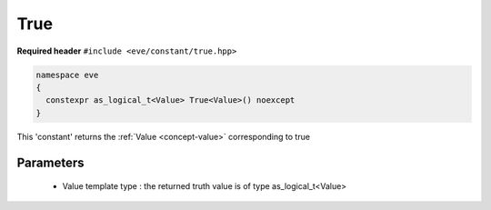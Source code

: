 .. _constant-true_:

True
=====

**Required header** ``#include <eve/constant/true.hpp>``

.. code-block:: c++

   namespace eve
   {
     constexpr as_logical_t<Value> True<Value>() noexcept
   }

This 'constant' returns the  :ref:`Value <concept-value>` corresponding to true


.. seealso::  :ref:`False <constant-false_>`,  :ref:`Zero <constant-zero>`

Parameters
----------

  - Value template type : the returned truth value is of type as_logical_t<Value>

